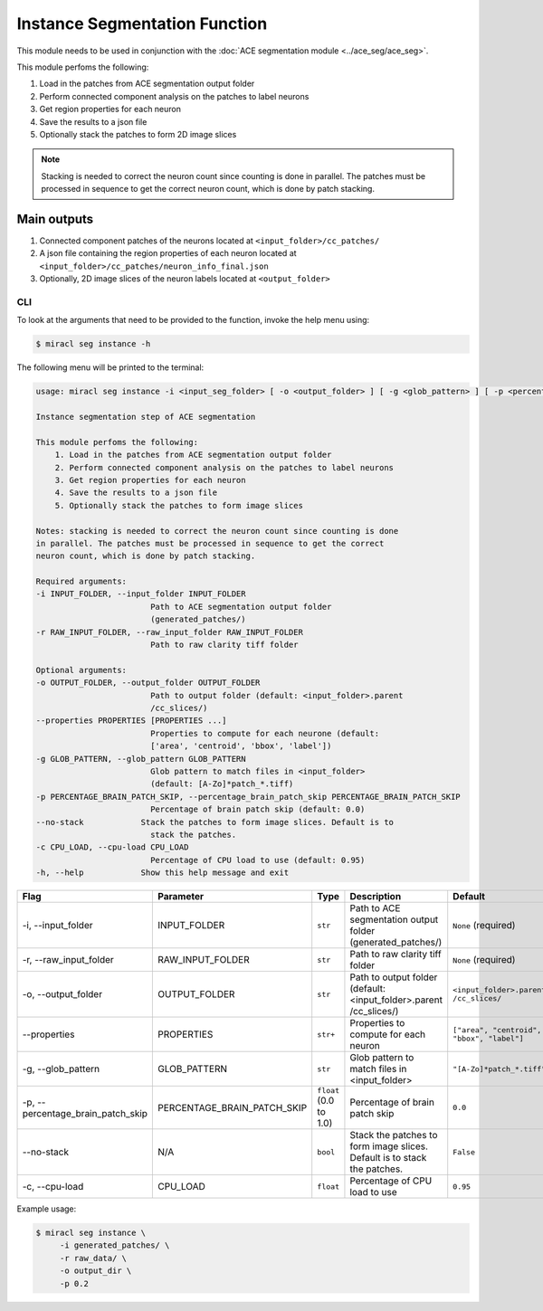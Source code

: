 Instance Segmentation Function
##############################

This module needs to be used in conjunction with the :doc:`ACE segmentation module <../ace_seg/ace_seg>`.

This module perfoms the following:

1. Load in the patches from ACE segmentation output folder
2. Perform connected component analysis on the patches to label neurons
3. Get region properties for each neuron
4. Save the results to a json file
5. Optionally stack the patches to form 2D image slices

.. note::

    Stacking is needed to correct the neuron count since counting 
    is done in parallel. The patches must be processed in sequence 
    to get the correct neuron count, which is done by patch stacking.


Main outputs
------------

1. Connected component patches of the neurons located at
   ``<input_folder>/cc_patches/``
2. A json file containing the region properties of each neuron 
   located at ``<input_folder>/cc_patches/neuron_info_final.json``
3. Optionally, 2D image slices of the neuron labels located at
   ``<output_folder>``


CLI
===

To look at the arguments that need to be provided to the function, invoke the 
help menu using:


.. code-block::

   $ miracl seg instance -h

The following menu will be printed to the terminal:

.. code-block::

    usage: miracl seg instance -i <input_seg_folder> [ -o <output_folder> ] [ -g <glob_pattern> ] [ -p <percentage_brain_patch_skip> ]

    Instance segmentation step of ACE segmentation
    
    This module perfoms the following:
        1. Load in the patches from ACE segmentation output folder
        2. Perform connected component analysis on the patches to label neurons
        3. Get region properties for each neuron
        4. Save the results to a json file
        5. Optionally stack the patches to form image slices
        
    Notes: stacking is needed to correct the neuron count since counting is done
    in parallel. The patches must be processed in sequence to get the correct
    neuron count, which is done by patch stacking.

    Required arguments:
    -i INPUT_FOLDER, --input_folder INPUT_FOLDER
                            Path to ACE segmentation output folder
                            (generated_patches/)
    -r RAW_INPUT_FOLDER, --raw_input_folder RAW_INPUT_FOLDER
                            Path to raw clarity tiff folder

    Optional arguments:
    -o OUTPUT_FOLDER, --output_folder OUTPUT_FOLDER
                            Path to output folder (default: <input_folder>.parent
                            /cc_slices/)
    --properties PROPERTIES [PROPERTIES ...]
                            Properties to compute for each neurone (default:
                            ['area', 'centroid', 'bbox', 'label'])
    -g GLOB_PATTERN, --glob_pattern GLOB_PATTERN
                            Glob pattern to match files in <input_folder>
                            (default: [A-Zo]*patch_*.tiff)
    -p PERCENTAGE_BRAIN_PATCH_SKIP, --percentage_brain_patch_skip PERCENTAGE_BRAIN_PATCH_SKIP
                            Percentage of brain patch skip (default: 0.0)
    --no-stack            Stack the patches to form image slices. Default is to
                            stack the patches.
    -c CPU_LOAD, --cpu-load CPU_LOAD
                            Percentage of CPU load to use (default: 0.95)
    -h, --help            Show this help message and exit


.. table::

   ========================================  ===============================  =============================  =======================================================================================  ===========================================
   Flag                                      Parameter                        Type                           Description                                                                              Default                                    
   ========================================  ===============================  =============================  =======================================================================================  ===========================================
   \-i, \-\-input_folder                     INPUT_FOLDER                     ``str``                        Path to ACE segmentation output folder (generated_patches/)                              ``None`` (required)
   \-r, \-\-raw_input_folder                 RAW_INPUT_FOLDER                 ``str``                        Path to raw clarity tiff folder                                                          ``None`` (required)
   \-o, \-\-output_folder                    OUTPUT_FOLDER                    ``str``                        Path to output folder (default: <input_folder>.parent /cc_slices/)                       ``<input_folder>.parent /cc_slices/``
   \-\-properties                            PROPERTIES                       ``str+``                       Properties to compute for each neuron                                                    ``["area", "centroid", "bbox", "label"]``  
   \-g, \-\-glob_pattern                     GLOB_PATTERN                     ``str``                        Glob pattern to match files in <input_folder>                                            ``"[A-Zo]*patch_*.tiff"``
   \-p, \-\-percentage_brain_patch_skip      PERCENTAGE_BRAIN_PATCH_SKIP      ``float`` (0.0 to 1.0)         Percentage of brain patch skip                                                           ``0.0``
   \-\-no-stack                              N/A                              ``bool``                       Stack the patches to form image slices. Default is to stack the patches.                 ``False``
   \-c, \-\-cpu-load                         CPU_LOAD                         ``float``                      Percentage of CPU load to use                                                            ``0.95``
   ========================================  ===============================  =============================  =======================================================================================  ===========================================



Example usage:

.. code-block::

   $ miracl seg instance \
        -i generated_patches/ \
        -r raw_data/ \
        -o output_dir \
        -p 0.2